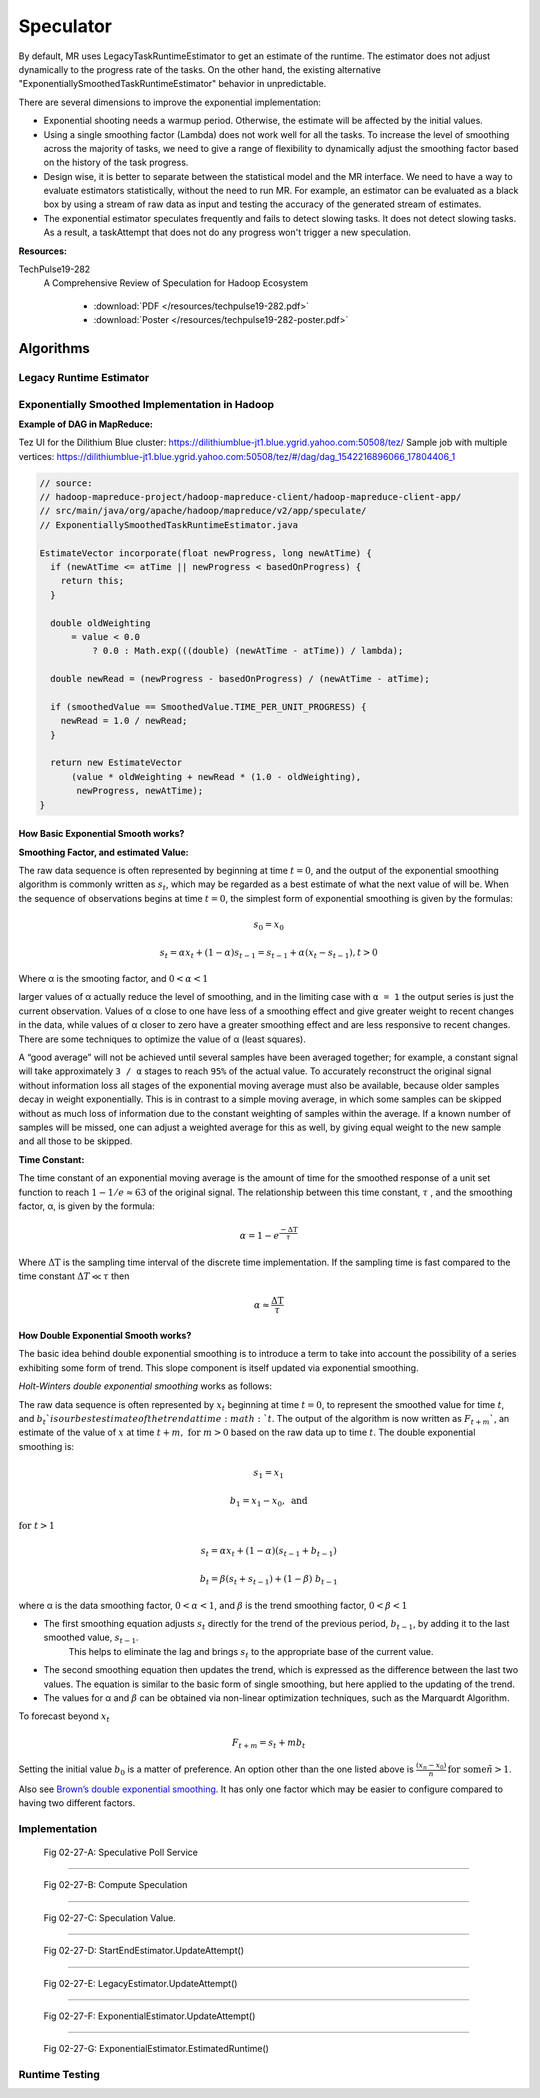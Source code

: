 ..  _hadoop_team_yarn_speculator:

##########
Speculator
##########


By default, MR uses LegacyTaskRuntimeEstimator to get an estimate of the runtime.  The estimator does not adjust dynamically to the progress rate of the tasks. On the other hand, the existing alternative "ExponentiallySmoothedTaskRuntimeEstimator" behavior in unpredictable.



There are several dimensions to improve the exponential implementation:

* Exponential shooting needs a warmup period. Otherwise, the estimate will be affected by the initial values.

* Using a single smoothing factor (Lambda) does not work well for all the tasks. To increase the level of smoothing across the majority of tasks, we need to give a range of flexibility to dynamically adjust the smoothing factor based on the history of the task progress.

* Design wise, it is better to separate between the statistical model and the MR interface. We need to have a way to evaluate estimators statistically, without the need to run MR. For example, an estimator can be evaluated as a black box by using a stream of raw data as input and testing the accuracy of the generated stream of estimates.

* The exponential estimator speculates frequently and fails to detect slowing tasks. It does not detect slowing tasks. As a result, a taskAttempt that does not do any progress won't trigger a new speculation.

**Resources:**

TechPulse19-282
  A Comprehensive Review of Speculation for Hadoop Ecosystem

   - :download:`PDF  </resources/techpulse19-282.pdf>`
   - :download:`Poster  </resources/techpulse19-282-poster.pdf>`

.. _hadoop_team_yarn_algorithms:

**********
Algorithms
**********

Legacy Runtime Estimator
========================

.. todo:: Explain the legacy runtime estimator here (start to end)

Exponentially Smoothed Implementation in Hadoop
===============================================

**Example of DAG in MapReduce:**

Tez UI for the Dilithium Blue cluster:
https://dilithiumblue-jt1.blue.ygrid.yahoo.com:50508/tez/ Sample job
with multiple vertices:
https://dilithiumblue-jt1.blue.ygrid.yahoo.com:50508/tez/#/dag/dag_1542216896066_17804406_1

.. code-block:: java

   // source:
   // hadoop-mapreduce-project/hadoop-mapreduce-client/hadoop-mapreduce-client-app/
   // src/main/java/org/apache/hadoop/mapreduce/v2/app/speculate/
   // ExponentiallySmoothedTaskRuntimeEstimator.java

   EstimateVector incorporate(float newProgress, long newAtTime) {
     if (newAtTime <= atTime || newProgress < basedOnProgress) {
       return this;
     }

     double oldWeighting
         = value < 0.0
             ? 0.0 : Math.exp(((double) (newAtTime - atTime)) / lambda);

     double newRead = (newProgress - basedOnProgress) / (newAtTime - atTime);

     if (smoothedValue == SmoothedValue.TIME_PER_UNIT_PROGRESS) {
       newRead = 1.0 / newRead;
     }

     return new EstimateVector
         (value * oldWeighting + newRead * (1.0 - oldWeighting),
          newProgress, newAtTime);
   }

How Basic Exponential Smooth works?
-----------------------------------

**Smoothing Factor, and estimated Value:**

The raw data sequence is often represented by beginning at time
:math:`t = 0`, and the output of the exponential smoothing algorithm is
commonly written as :math:`s_t`, which may be regarded as a best estimate of what
the next value of will be. When the sequence of observations begins at
time :math:`t = 0`, the simplest form of exponential smoothing is given by the
formulas:

.. math::

  s_0 = x_0

.. math::

  s_t = \alpha x_t + (1 - \alpha) s_{t-1} = s_{t-1} + \alpha (x_t - s_{t-1}), t > 0

Where α is the smooting factor, and :math:`0 < \alpha < 1`

larger values of α actually reduce the level of smoothing, and in the
limiting case with ``α = 1`` the output series is just the current
observation. Values of α close to one have less of a smoothing effect
and give greater weight to recent changes in the data, while values of α
closer to zero have a greater smoothing effect and are less responsive
to recent changes. There are some techniques to optimize the value of α
(least squares).

A “good average” will not be achieved until several samples have been
averaged together; for example, a constant signal will take
approximately ``3 / α`` stages to reach ``95%`` of the actual value. To
accurately reconstruct the original signal without information loss all
stages of the exponential moving average must also be available, because
older samples decay in weight exponentially. This is in contrast to a
simple moving average, in which some samples can be skipped without as
much loss of information due to the constant weighting of samples within
the average. If a known number of samples will be missed, one can adjust
a weighted average for this as well, by giving equal weight to the new
sample and all those to be skipped.

**Time Constant:**

The time constant of an exponential moving average is the amount of time
for the smoothed response of a unit set function to reach :math:`1 - 1/e \approx 63` of the
original signal. The relationship between this time constant, :math:`\tau` , and the
smoothing factor, α, is given by the formula:

.. math::

  \alpha = 1 - e^{\frac{-\Delta\text{T}}{\tau}}

Where :math:`\Delta\text{T}` is the sampling time interval of the discrete time implementation.
If the sampling time is fast compared to the time constant :math:`\Delta T \ll \tau` then

.. math::

  \alpha \approx \frac{\Delta\text{T}}{\tau}

How Double Exponential Smooth works?
------------------------------------

The basic idea behind double exponential smoothing is to introduce a
term to take into account the possibility of a series exhibiting some
form of trend. This slope component is itself updated via exponential
smoothing.

*Holt-Winters double exponential smoothing* works as follows:

The raw data sequence is often represented by :math:`x_t` beginning at time :math:`t=0`, to
represent the smoothed value for time :math:`t`, and :math:`b_t`is our best estimate of the
trend at time :math:`t`. The output of the algorithm is now written as :math:`F_{t+m}``, an
estimate of the value of :math:`x` at time :math:`t+m, \ \text{for} \ m > 0` based on the raw data up
to time :math:`t`. The double exponential smoothing is:

  .. math::

    s_1 = x_1

    b_1 = x_1 - x_0,\ \text{and}

:math:`\text{for}\ t > 1`

  .. math::

    s_t = \alpha x_t + (1-\alpha)(s_{t-1} + b_{t-1})

    b_t = \beta (s_t + s_{t-1}) + (1-\beta)\;b_{t-1}

where α is the data smoothing factor, :math:`0 < \alpha < 1`, and :math:`\beta` is the trend smoothing
factor, :math:`0 < \beta < 1`

* The first smoothing equation adjusts :math:`s_t` directly for the trend of the previous period, :math:`b_{t-1}`, by adding it to the last smoothed value, :math:`s_{t-1}`.
   This helps to eliminate the lag and brings :math:`s_t` to the appropriate base of the current value.
* The second smoothing equation then updates the trend, which is expressed as the difference between the last two values.
  The equation is similar to the basic form of single smoothing, but here applied to the updating of the trend.
* The values for α and :math:`\beta` can be obtained via non-linear optimization techniques, such as the Marquardt Algorithm.

To forecast beyond :math:`x_t`

.. math::
  F_{t+m} = s_t + mb_t

Setting the initial value :math:`b_0` is a matter of preference. An option other
than the one listed above is :math:`\frac{(x_n - x_0)}{n}\, \text{for some}\ n > 1`.

Also see `Brown’s double exponential
smoothing <http://www.spiderfinancial.com/support/documentation/numxl/reference-manual/smoothing/lesmth>`_.
It has only one factor which may be easier to configure compared to
having two different factors.


..  _hadoop_team_yarn_speculator_implementation:

Implementation
==============


.. figure:: /images/speculator/speculator-chart-service.jpg
   :alt:  Fig 02-27-A: Speculative Poll Service

   Fig 02-27-A: Speculative Poll Service

----------

.. figure:: /images/speculator/speculator-chart-computeSpeculations.jpg
   :alt:  Fig 02-27-B: Compute Speculation

   Fig 02-27-B: Compute Speculation

----------

.. figure:: /images/speculator/speculator-chart-speculationValue.jpg
   :alt:  Fig 02-27-C: Speculation Value

   Fig 02-27-C: Speculation Value.

----------

.. figure:: /images/speculator/speculator-chart-startEnd-updateAttempt.jpg
   :alt:  Fig 02-27-D: StartEndEstimator.UpdateAttempt()

   Fig 02-27-D: StartEndEstimator.UpdateAttempt()

----------

.. figure::  /images/speculator/speculator-chart-legacy-updateAttempt.jpg
   :alt:  Fig 02-27-E: LegacyEstimator.UpdateAttempt()

   Fig 02-27-E: LegacyEstimator.UpdateAttempt()

----------

.. figure:: /images/speculator/speculator-chart-exponential-updateAttempt.jpg
   :alt:  Fig 02-27-F: ExponentialEstimator.UpdateAttempt()

   Fig 02-27-F: ExponentialEstimator.UpdateAttempt()

----------

.. figure:: /images/speculator/speculator-chart-exponential-estimatedruntime.jpg
   :alt:  Fig 02-27-G: ExponentialEstimator.EstimatedRuntime()

   Fig 02-27-G: ExponentialEstimator.EstimatedRuntime()

..  _speculator_runtime_testing:

Runtime Testing
===============

.. todo:: list the starling query and how to check the versions


